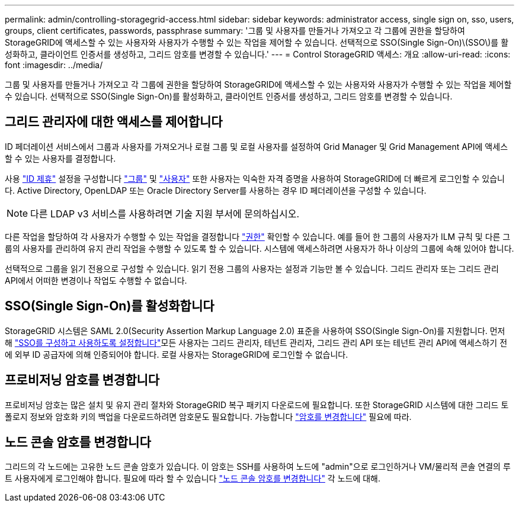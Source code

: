 ---
permalink: admin/controlling-storagegrid-access.html 
sidebar: sidebar 
keywords: administrator access, single sign on, sso, users, groups, client certificates, passwords, passphrase 
summary: '그룹 및 사용자를 만들거나 가져오고 각 그룹에 권한을 할당하여 StorageGRID에 액세스할 수 있는 사용자와 사용자가 수행할 수 있는 작업을 제어할 수 있습니다. 선택적으로 SSO(Single Sign-On)\(SSO\)를 활성화하고, 클라이언트 인증서를 생성하고, 그리드 암호를 변경할 수 있습니다.' 
---
= Control StorageGRID 액세스: 개요
:allow-uri-read: 
:icons: font
:imagesdir: ../media/


[role="lead"]
그룹 및 사용자를 만들거나 가져오고 각 그룹에 권한을 할당하여 StorageGRID에 액세스할 수 있는 사용자와 사용자가 수행할 수 있는 작업을 제어할 수 있습니다. 선택적으로 SSO(Single Sign-On)를 활성화하고, 클라이언트 인증서를 생성하고, 그리드 암호를 변경할 수 있습니다.



== 그리드 관리자에 대한 액세스를 제어합니다

ID 페더레이션 서비스에서 그룹과 사용자를 가져오거나 로컬 그룹 및 로컬 사용자를 설정하여 Grid Manager 및 Grid Management API에 액세스할 수 있는 사용자를 결정합니다.

사용 link:using-identity-federation.html["ID 제휴"] 설정을 구성합니다 link:managing-admin-groups.html["그룹"] 및 link:managing-users.html["사용자"] 또한 사용자는 익숙한 자격 증명을 사용하여 StorageGRID에 더 빠르게 로그인할 수 있습니다. Active Directory, OpenLDAP 또는 Oracle Directory Server를 사용하는 경우 ID 페더레이션을 구성할 수 있습니다.


NOTE: 다른 LDAP v3 서비스를 사용하려면 기술 지원 부서에 문의하십시오.

다른 작업을 할당하여 각 사용자가 수행할 수 있는 작업을 결정합니다 link:admin-group-permissions.html["권한"] 확인할 수 있습니다. 예를 들어 한 그룹의 사용자가 ILM 규칙 및 다른 그룹의 사용자를 관리하여 유지 관리 작업을 수행할 수 있도록 할 수 있습니다. 시스템에 액세스하려면 사용자가 하나 이상의 그룹에 속해 있어야 합니다.

선택적으로 그룹을 읽기 전용으로 구성할 수 있습니다. 읽기 전용 그룹의 사용자는 설정과 기능만 볼 수 있습니다. 그리드 관리자 또는 그리드 관리 API에서 어떠한 변경이나 작업도 수행할 수 없습니다.



== SSO(Single Sign-On)를 활성화합니다

StorageGRID 시스템은 SAML 2.0(Security Assertion Markup Language 2.0) 표준을 사용하여 SSO(Single Sign-On)를 지원합니다. 먼저 해 link:configuring-sso.html["SSO를 구성하고 사용하도록 설정합니다"]모든 사용자는 그리드 관리자, 테넌트 관리자, 그리드 관리 API 또는 테넌트 관리 API에 액세스하기 전에 외부 ID 공급자에 의해 인증되어야 합니다. 로컬 사용자는 StorageGRID에 로그인할 수 없습니다.



== 프로비저닝 암호를 변경합니다

프로비저닝 암호는 많은 설치 및 유지 관리 절차와 StorageGRID 복구 패키지 다운로드에 필요합니다. 또한 StorageGRID 시스템에 대한 그리드 토폴로지 정보와 암호화 키의 백업을 다운로드하려면 암호문도 필요합니다. 가능합니다 link:changing-provisioning-passphrase.html["암호를 변경합니다"] 필요에 따라.



== 노드 콘솔 암호를 변경합니다

그리드의 각 노드에는 고유한 노드 콘솔 암호가 있습니다. 이 암호는 SSH를 사용하여 노드에 "admin"으로 로그인하거나 VM/물리적 콘솔 연결의 루트 사용자에게 로그인해야 합니다. 필요에 따라 할 수 있습니다 link:change-node-console-password.html["노드 콘솔 암호를 변경합니다"] 각 노드에 대해.
